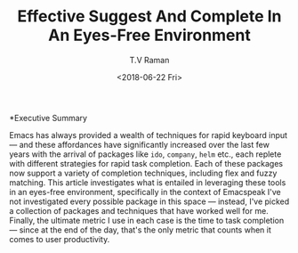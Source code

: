 *Executive Summary 

Emacs has always provided a wealth of techniques for rapid keyboard
input --- and these affordances have significantly increased over the
last few years with the arrival of packages like =ido=, =company=,
=helm= etc., each replete with different strategies for rapid task
completion. Each of these packages now support a variety of completion
techniques, including flex and fuzzy matching. This article
investigates  what is entailed in leveraging these tools in an
eyes-free environment, specifically in the context of Emacspeak I've
not investigated every possible package in this space --- instead,
I've picked a collection of packages  and techniques that have worked
well for me. Finally, the ultimate metric I use in each case is the
time to task completion --- since at the end of the day, that's the
only metric that counts when it comes to user productivity.

#+OPTIONS: ':nil *:t -:t ::t <:t H:3 \n:nil ^:t arch:headline
#+OPTIONS: author:t broken-links:nil c:nil creator:nil
#+OPTIONS: d:(not "LOGBOOK") date:t e:t email:nil f:t inline:t num:t
#+OPTIONS: p:nil pri:nil prop:nil stat:t tags:t tasks:t tex:t
#+OPTIONS: timestamp:t title:t toc:nil todo:t |:t
#+TITLE: Effective Suggest And Complete In An Eyes-Free Environment
#+DATE: <2018-06-22 Fri>
#+AUTHOR: T.V Raman
#+EMAIL: raman@google.com
#+LANGUAGE: en
#+SELECT_TAGS: export
#+EXCLUDE_TAGS: noexport
#+CREATOR: Emacs 27.0.50 (Org mode 9.1.13)
